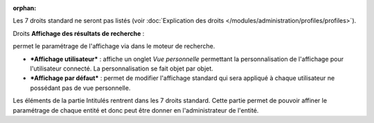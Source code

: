 .. not included in any toctree, but "included" with link

:orphan:

Les 7 droits standard ne seront pas listés (voir :doc:`Explication des droits </modules/administration/profiles/profiles>`).

|image| Droits **Affichage des résultats de recherche** :

permet le paramétrage de l'affichage via |image| dans le moteur de recherche.

* ***Affichage utilisateur*** : affiche un onglet *Vue personnelle* permettant la personnalisation de l'affichage pour l'utilisateur connecté. La personnalisation se fait objet par objet.

* ***Affichage par défaut*** : permet de modifier l'affichage standard qui sera appliqué à chaque utilisateur ne possédant pas de vue personnelle.

|image| Les éléments de la partie Intitulés rentrent dans les 7 droits standard. Cette partie permet de pouvoir affiner le paramétrage de chaque entité et donc peut être donner en l'administrateur de l'entité.

.. |image| image:: ../images/config.png
.. |image2| image:: /image/options_search.png
.. |image3| image:: ../images/intitules.png

